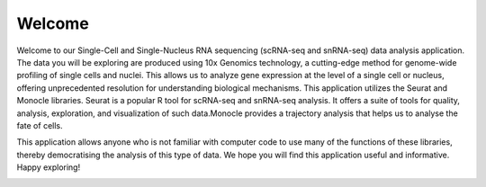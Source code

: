 ==========================
Welcome
==========================

Welcome to our Single-Cell and Single-Nucleus RNA sequencing (scRNA-seq and snRNA-seq) data analysis application. The data you will be exploring are produced using 10x Genomics technology, a cutting-edge method for genome-wide profiling of single cells and nuclei. This allows us to analyze gene expression at the level of a single cell or nucleus, offering unprecedented resolution for understanding biological mechanisms. This application utilizes the Seurat and Monocle libraries. Seurat is a popular R tool for scRNA-seq and snRNA-seq analysis. It offers a suite of tools for quality, analysis, exploration, and visualization of such data.Monocle provides a trajectory analysis that helps us to analyse the fate of cells.

This application allows anyone who is not familiar with computer code to use many of the functions of these libraries, thereby democratising the analysis of this type of data.
We hope you will find this application useful and informative. Happy exploring!


.. image:: ../_static/images/introduction.png
   :width: 90%
   :align: center



